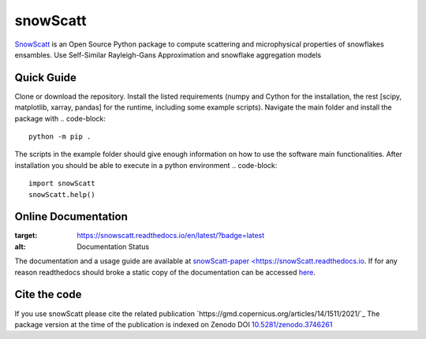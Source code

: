 =========
snowScatt
=========
.. image:: https://zenodo.org/badge/DOI/10.5281/zenodo.3746261.svg
   :target: https://doi.org/10.5281/zenodo.3746261

`SnowScatt <https://github.com/DaveOri/SnowScatt>`_ is an Open Source Python package to compute scattering and microphysical properties of snowflakes ensambles. Use Self-Similar Rayleigh-Gans Approximation and snowflake aggregation models

-----------
Quick Guide
-----------

Clone or download the repository. Install the listed requirements (numpy and Cython for the installation, the rest [scipy, matplotlib, xarray, pandas] for the runtime, including some example scripts). Navigate the main folder and install the package with
.. code-block::
  python -m pip .

The scripts in the example folder should give enough information on how to use the software main functionalities.
After installation you should be able to execute in a python environment
.. code-block::
  import snowScatt
  snowScatt.help()

--------------------
Online Documentation
--------------------
.. image:: https://readthedocs.org/projects/snowscatt/badge/?version=latest
:target: https://snowscatt.readthedocs.io/en/latest/?badge=latest
:alt: Documentation Status

The documentation and a usage guide are available at `snowScatt-paper <https://snowScatt.readthedocs.io <https://snowScatt.readthedocs.io>`_.
If for any reason readthedocs should broke a static copy of the documentation can be accessed `here <http://gop.meteo.uni-koeln.de/~dori/build/html/index.html>`_.

-------------
Cite the code
-------------
If you use snowScatt please cite the related publication `https://gmd.copernicus.org/articles/14/1511/2021/`_
The package version at the time of the publication is indexed on Zenodo DOI `10.5281/zenodo.3746261 <https://doi.org/10.5281/zenodo.3746261>`_
